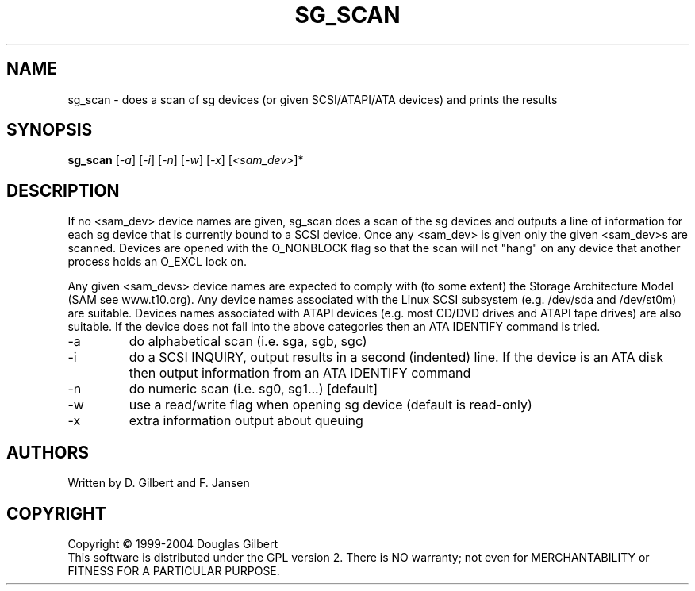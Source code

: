 .TH SG_SCAN "8" "January 2004" "sg3_utils-1.06" SG3_UTILS
.SH NAME
sg_scan \- does a scan of sg devices (or given SCSI/ATAPI/ATA devices) and 
prints the results
.SH SYNOPSIS
.B sg_scan
[\fI-a\fR] 
[\fI-i\fR] 
[\fI-n\fR] 
[\fI-w\fR] 
[\fI-x\fR] 
[\fI<sam_dev>\fR]* 
.SH DESCRIPTION
.\" Add any additional description here
.PP
If no <sam_dev> device names are given, sg_scan does a scan of the sg 
devices and outputs a line of information for each sg device that is 
currently bound to a SCSI device. Once any <sam_dev> is given only the
given <sam_dev>s are scanned. 
Devices are opened with the O_NONBLOCK flag so that the scan will
not "hang" on any device that another process holds an O_EXCL lock on.
.PP
Any given <sam_devs> device names are expected to comply
with (to some extent) the Storage Architecture Model (SAM see www.t10.org).
Any device names associated with the Linux SCSI subsystem (e.g. /dev/sda
and /dev/st0m) are suitable. Devices names associated with ATAPI
devices (e.g. most CD/DVD drives and ATAPI tape drives) are also suitable.
If the device does not fall into the above categories then an ATA
IDENTIFY command is tried.
.TP
-a
do alphabetical scan (i.e. sga, sgb, sgc)
.TP
-i
do a SCSI INQUIRY, output results in a second (indented) line. If the device
is an ATA disk then output information from an ATA IDENTIFY command
.TP
-n
do numeric scan (i.e. sg0, sg1...) [default]
.TP
-w
use a read/write flag when opening sg device (default is read-only)
.TP
-x
extra information output about queuing
.SH AUTHORS
Written by D. Gilbert and F. Jansen
.SH COPYRIGHT
Copyright \(co 1999-2004 Douglas Gilbert
.br
This software is distributed under the GPL version 2. There is NO
warranty; not even for MERCHANTABILITY or FITNESS FOR A PARTICULAR PURPOSE.
